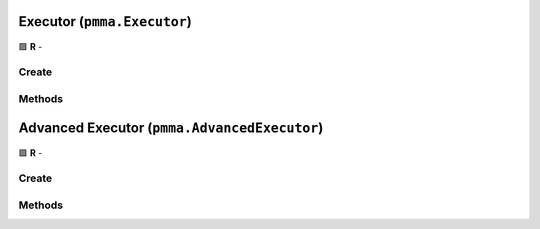 Executor (``pmma.Executor``)
============================

🟩 **R** -

Create
------

.. py:method:: pmma.Executor() -> pmma.Executor

    🟩 **R** -
    

Methods
-------

.. py:method:: Executor.quit() -> None

    🟩 **R** -
    

.. py:method:: Executor.run() -> None

    🟩 **R** -
    

.. py:method:: Executor.get_exit_code() -> None

    🟩 **R** -
    

.. py:method:: Executor.get_result() -> None

    🟩 **R** -
    

Advanced Executor (``pmma.AdvancedExecutor``)
=============================================

🟩 **R** -

Create
------

.. py:method:: pmma.AdvancedExecutor() -> pmma.AdvancedExecutor

    🟩 **R** -
    

Methods
-------

.. py:method:: AdvancedExecutor.quit() -> None

    🟩 **R** -
    

.. py:method:: AdvancedExecutor.run() -> None

    🟩 **R** -
    

.. py:method:: AdvancedExecutor.get_busy() -> None

    🟩 **R** -
    

.. py:method:: AdvancedExecutor.get_result() -> None

    🟩 **R** -
    

